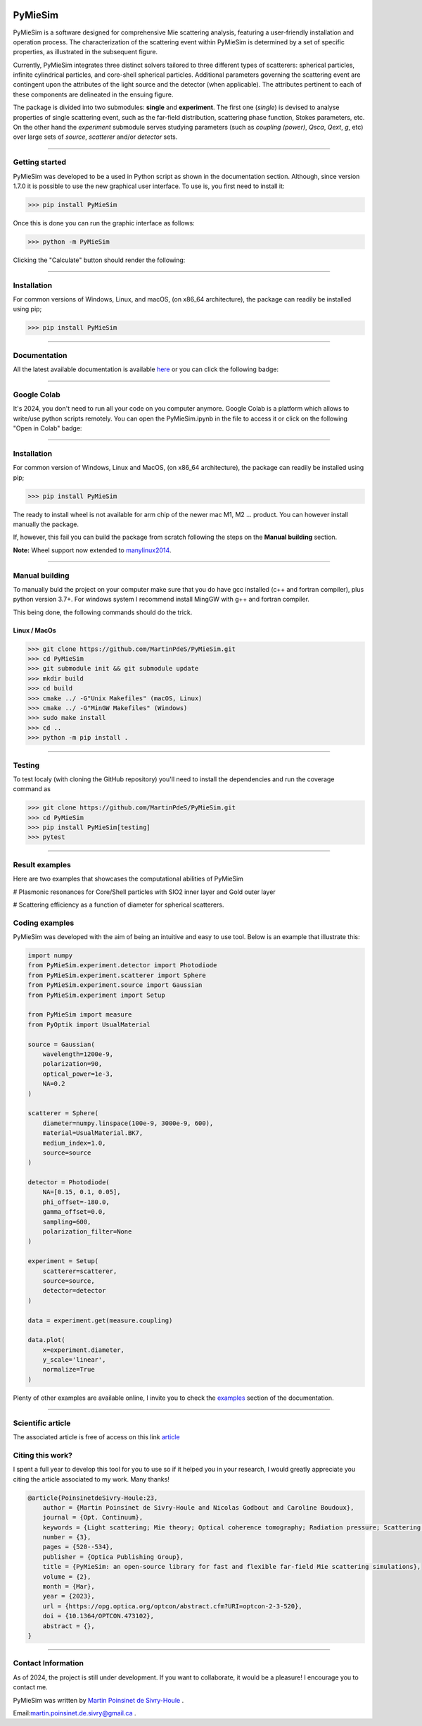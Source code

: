 |Logo|

|python|
|zenodo|
|colab|
|coverage|
|docs|
|PyPi|
|PyPi_download|


PyMieSim
========

PyMieSim is a software designed for comprehensive Mie scattering analysis, featuring a user-friendly installation and operation process. The characterization of the scattering event within PyMieSim is determined by a set of specific properties, as illustrated in the subsequent figure.

Currently, PyMieSim integrates three distinct solvers tailored to three different types of scatterers: spherical particles, infinite cylindrical particles, and core-shell spherical particles. Additional parameters governing the scattering event are contingent upon the attributes of the light source and the detector (when applicable). The attributes pertinent to each of these components are delineated in the ensuing figure.


.. image:: https://github.com/MartinPdeS/PyMieSim/raw/master/docs/images/code_structure.png
    :width: 800
    :alt: Structure of the library

The package is divided into two submodules: **single** and **experiment**. The first one (`single`) is devised to analyse properties of single scattering event, such as the far-field distribution, scattering phase function, Stokes parameters, etc. On the other hand the `experiment` submodule serves studying parameters (such as `coupling (power)`, `Qsca`, `Qext`, `g`, etc)  over large sets of `source`, `scatterer` and/or `detector` sets.


----

Getting started
****************

PyMieSim was developed to be a used in Python script as shown in the documentation section. Although, since version 1.7.0 it is possible to use the new graphical user interface. To use is, you first need to install it:

.. code-block:: python

    >>> pip install PyMieSim


Once this is done you can run the graphic interface as follows:

.. code-block:: python

    >>> python -m PyMieSim

Clicking the "Calculate" button should render the following:

|example_gui|


----

Installation
************

For common versions of Windows, Linux, and macOS, (on x86_64 architecture), the package can readily be installed using pip;

.. code-block:: python

    >>> pip install PyMieSim

----

Documentation
**************
All the latest available documentation is available `here <https://pymiesim.readthedocs.io/en/latest/>`_ or you can click the following badge:

|docs|

----

Google Colab
**************
It's 2024, you don't need to run all your code on you computer anymore. Google Colab is a platform which allows to write/use python scripts remotely.
You can open the PyMieSim.ipynb in the file to access it or click on the following "Open in Colab" badge:

|colab|

----


Installation
************

For common version of Windows, Linux and MacOS, (on x86_64 architecture), the package can readily be installed using pip;

.. code-block:: python

    >>> pip install PyMieSim

The ready to install wheel is not available for arm chip of the newer mac M1, M2 ... product. You can however install manually the package.


If, however, this fail you can build the package from scratch following the steps on the **Manual building** section.

**Note:** Wheel support now extended to `manylinux2014 <https://www.python.org/dev/peps/pep-0599/>`_.


----



Manual building
***************

To manually buld the project on your computer make sure that you do have gcc installed (c++ and fortran compiler), plus python version 3.7+.
For windows system I recommend install MingGW with g++ and fortran compiler.

This being done, the following commands should do the trick.

Linux / MacOs
~~~~~~~~~~~~~

.. code-block:: python

    >>> git clone https://github.com/MartinPdeS/PyMieSim.git
    >>> cd PyMieSim
    >>> git submodule init && git submodule update
    >>> mkdir build
    >>> cd build
    >>> cmake ../ -G"Unix Makefiles" (macOS, Linux)
    >>> cmake ../ -G"MinGW Makefiles" (Windows)
    >>> sudo make install
    >>> cd ..
    >>> python -m pip install .

----

Testing
*******

To test localy (with cloning the GitHub repository) you'll need to install the dependencies and run the coverage command as

.. code:: python

    >>> git clone https://github.com/MartinPdeS/PyMieSim.git
    >>> cd PyMieSim
    >>> pip install PyMieSim[testing]
    >>> pytest

----


Result examples
***************
Here are two examples that showcases the computational abilities of PyMieSim


# Plasmonic resonances for Core/Shell particles with SIO2 inner layer and Gold outer layer

|example_plasmon|



# Scattering efficiency as a function of diameter for spherical scatterers.

|example_qsca|



Coding examples
***************

PyMieSim was developed with the aim of being an intuitive and easy to use tool.
Below is an example that illustrate this:

.. code:: python

    import numpy
    from PyMieSim.experiment.detector import Photodiode
    from PyMieSim.experiment.scatterer import Sphere
    from PyMieSim.experiment.source import Gaussian
    from PyMieSim.experiment import Setup

    from PyMieSim import measure
    from PyOptik import UsualMaterial

    source = Gaussian(
        wavelength=1200e-9,
        polarization=90,
        optical_power=1e-3,
        NA=0.2
    )

    scatterer = Sphere(
        diameter=numpy.linspace(100e-9, 3000e-9, 600),
        material=UsualMaterial.BK7,
        medium_index=1.0,
        source=source
    )

    detector = Photodiode(
        NA=[0.15, 0.1, 0.05],
        phi_offset=-180.0,
        gamma_offset=0.0,
        sampling=600,
        polarization_filter=None
    )

    experiment = Setup(
        scatterer=scatterer,
        source=source,
        detector=detector
    )

    data = experiment.get(measure.coupling)

    data.plot(
        x=experiment.diameter,
        y_scale='linear',
        normalize=True
    )


Plenty of other examples are available online, I invite you to check the `examples <https://pymiesim.readthedocs.io/en/master/gallery/index.html>`_
section of the documentation.


----

Scientific article
******************
The associated article is free of access on this link `article <https://opg.optica.org/optcon/fulltext.cfm?uri=optcon-2-3-520&id=526697>`_


Citing this work?
******************
I spent a full year to develop this tool for you to use so if it helped you in your research, I would greatly appreciate you citing the article associated to my work. Many thanks!

.. code-block:: none

   @article{PoinsinetdeSivry-Houle:23,
       author = {Martin Poinsinet de Sivry-Houle and Nicolas Godbout and Caroline Boudoux},
       journal = {Opt. Continuum},
       keywords = {Light scattering; Mie theory; Optical coherence tomography; Radiation pressure; Scattering theory; Surface plasmon resonance},
       number = {3},
       pages = {520--534},
       publisher = {Optica Publishing Group},
       title = {PyMieSim: an open-source library for fast and flexible far-field Mie scattering simulations},
       volume = {2},
       month = {Mar},
       year = {2023},
       url = {https://opg.optica.org/optcon/abstract.cfm?URI=optcon-2-3-520},
       doi = {10.1364/OPTCON.473102},
       abstract = {},
   }

----



Contact Information
************************
As of 2024, the project is still under development. If you want to collaborate, it would be a pleasure! I encourage you to contact me.

PyMieSim was written by `Martin Poinsinet de Sivry-Houle <https://github.com/MartinPdS>`_  .

Email:`martin.poinsinet.de.sivry@gmail.ca <mailto:martin.poinsinet.de.sivry@gmail.ca?subject=PyMieSim>`_ .

.. |python| image:: https://img.shields.io/pypi/pyversions/pymiesim.svg
    :target: https://www.python.org/

.. |zenodo| image:: https://zenodo.org/badge/DOI/10.5281/zenodo.5593704.svg
    :target: https://doi.org/10.5281/zenodo.4556074

.. |colab| image:: https://colab.research.google.com/assets/colab-badge.svg
    :target: https://colab.research.google.com/drive/1FUi_hRUXxCVvkHBY10YE1yR-nTATcDei?usp=sharing

.. |docs| image:: https://github.com/martinpdes/pymiesim/actions/workflows/deploy_documentation.yml/badge.svg
   :target: https://martinpdes.github.io/PyMieSim/
   :alt: Documentation Status

.. |PyPi| image:: https://badge.fury.io/py/PyMieSim.svg
    :target: https://badge.fury.io/py/PyMieSim

.. |Logo| image:: https://github.com/MartinPdeS/PyMieSim/raw/master/docs/images/logo.png

.. |example_plasmon| image:: https://github.com/MartinPdeS/PyMieSim/raw/master/docs/images/plasmonic_resonances.png

.. |example_qsca| image:: https://github.com/MartinPdeS/PyMieSim/raw/master/docs/images/Qsca_diameter.png

.. |PyPi_download| image:: https://img.shields.io/pypi/dm/PyMieSim.svg
    :target: https://pypistats.org/packages/pymiesim

.. |code_structure| image:: https://github.com/MartinPdeS/PyMieSim/raw/master/docs/images/code_structure.png
    :width: 800
    :alt: Structure of the library

.. |example_gui| image:: https://github.com/MartinPdeS/PyMieSim/raw/master/docs/images/example_gui.png
    :width: 800
    :alt: Structure of the library

.. |coverage| image:: https://raw.githubusercontent.com/MartinPdeS/PyMieSim/python-coverage-comment-action-data/badge.svg
   :alt: Unittest coverage
   :target: https://htmlpreview.github.io/?https://github.com/MartinPdeS/PyMieSim/blob/python-coverage-comment-action-data/htmlcov/index.html